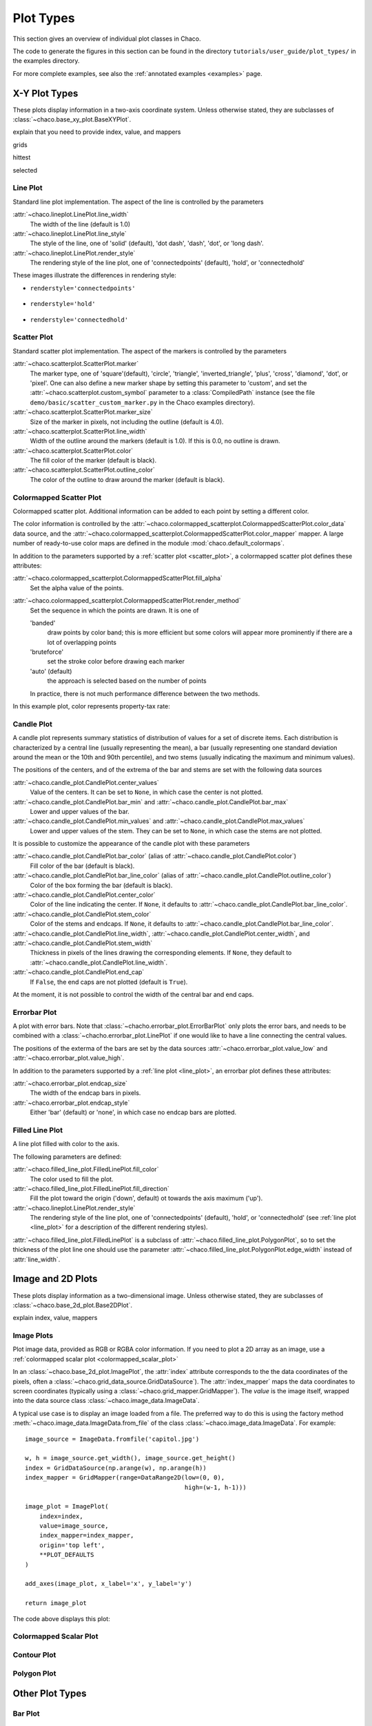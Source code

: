 **********
Plot Types
**********

This section gives an overview of individual plot classes in Chaco.

The code to generate the figures in this section can be found in
the directory ``tutorials/user_guide/plot_types/`` in the examples
directory.

For more complete examples, see also the :ref:`annotated examples <examples>`
page.

================================================================
X-Y Plot Types
================================================================

These plots display information in a two-axis coordinate system.
Unless otherwise stated, they are subclasses of
:class:`~chaco.base_xy_plot.BaseXYPlot`.


explain that you need to provide index, value, and mappers

grids

hittest

selected


.. _line_plot:

Line Plot
=========

Standard line plot implementation. The aspect of the line is controlled by the
parameters

:attr:`~chaco.lineplot.LinePlot.line_width`
  The width of the line (default is 1.0)

:attr:`~chaco.lineplot.LinePlot.line_style`
  The style of the line, one of 'solid' (default), 'dot dash', 'dash', 'dot',
  or 'long dash'.

:attr:`~chaco.lineplot.LinePlot.render_style`
  The rendering style of the line plot, one of
  'connectedpoints' (default), 'hold', or 'connectedhold'

These images illustrate the differences in rendering style:

* ``renderstyle='connectedpoints'``

    .. image:: images/user_guide/line_plot.png
      :width: 500px

* ``renderstyle='hold'``

    .. image:: images/user_guide/line_hold_plot.png
      :width: 500px

* ``renderstyle='connectedhold'``

    .. image:: images/user_guide/line_connectedhold_plot.png
      :width: 500px


.. _scatter_plot:

Scatter Plot
============

Standard scatter plot implementation. The aspect of the markers is controlled
by the parameters

:attr:`~chaco.scatterplot.ScatterPlot.marker`
  The marker type, one of 'square'(default), 'circle', 'triangle',
  'inverted_triangle', 'plus', 'cross', 'diamond', 'dot', or 'pixel'.
  One can also define a new marker shape by setting this parameter to 'custom',
  and set the :attr:`~chaco.scatterplot.custom_symbol` parameter to
  a :class:`CompiledPath` instance (see the file
  ``demo/basic/scatter_custom_marker.py`` in the Chaco examples directory).

:attr:`~chaco.scatterplot.ScatterPlot.marker_size`
  Size of the marker in pixels, not including the outline (default is 4.0).

:attr:`~chaco.scatterplot.ScatterPlot.line_width`
  Width of the outline around the markers (default is 1.0). If this is 0.0,
  no outline is drawn.

:attr:`~chaco.scatterplot.ScatterPlot.color`
    The fill color of the marker (default is black).

:attr:`~chaco.scatterplot.ScatterPlot.outline_color`
    The color of the outline to draw around the marker (default is black).

.. image:: images/user_guide/scatter_plot.png
  :width: 500px


Colormapped Scatter Plot
========================

Colormapped scatter plot. Additional information can be added to each point
by setting a different color.

The color information is controlled by the
:attr:`~chaco.colormapped_scatterplot.ColormappedScatterPlot.color_data`
data source, and the
:attr:`~chaco.colormapped_scatterplot.ColormappedScatterPlot.color_mapper`
mapper. A large number of ready-to-use color maps are defined in the
module :mod:`chaco.default_colormaps`.

In addition to the parameters supported by a
:ref:`scatter plot <scatter_plot>`, a colormapped scatter plot defines
these attributes:

:attr:`~chaco.colormapped_scatterplot.ColormappedScatterPlot.fill_alpha`
  Set the alpha value of the points.

:attr:`~chaco.colormapped_scatterplot.ColormappedScatterPlot.render_method`
  Set the sequence in which the points are drawn. It is one of

  'banded'
    draw points by color band; this is more efficient but some colors
    will appear more prominently if there are a lot of overlapping points

  'bruteforce'
    set the stroke color before drawing each marker

  'auto' (default)
    the approach is selected based on the number of points

  In practice, there is not much performance difference between the two
  methods.

In this example plot, color represents property-tax rate:

.. image:: images/user_guide/cmap_scatter_plot.png
  :width: 500px


Candle Plot
===========

A candle plot represents summary statistics of distribution of values
for a set of discrete items. Each distribution is characterized by
a central line (usually representing the mean), a bar (usually representing
one standard deviation around the mean or the 10th and 90th percentile),
and two stems (usually indicating the maximum and minimum values).

The positions of the centers, and of the extrema of the bar and stems are
set with the following data sources

:attr:`~chaco.candle_plot.CandlePlot.center_values`
  Value of the centers. It can be set to ``None``, in which case the center is
  not plotted.

:attr:`~chaco.candle_plot.CandlePlot.bar_min` and :attr:`~chaco.candle_plot.CandlePlot.bar_max`
  Lower and upper values of the bar.

:attr:`~chaco.candle_plot.CandlePlot.min_values` and :attr:`~chaco.candle_plot.CandlePlot.max_values`
  Lower and upper values of the stem. They can be set to ``None``, in
  which case the stems are not plotted.

It is possible to customize the appearance of the candle plot with
these parameters

:attr:`~chaco.candle_plot.CandlePlot.bar_color` (alias of :attr:`~chaco.candle_plot.CandlePlot.color`)
  Fill color of the bar (default is black).

:attr:`~chaco.candle_plot.CandlePlot.bar_line_color` (alias of :attr:`~chaco.candle_plot.CandlePlot.outline_color`)
  Color of the box forming the bar (default is black).

:attr:`~chaco.candle_plot.CandlePlot.center_color`
  Color of the line indicating the center. If ``None``, it defaults to
  :attr:`~chaco.candle_plot.CandlePlot.bar_line_color`.

:attr:`~chaco.candle_plot.CandlePlot.stem_color`
  Color of the stems and endcaps. If ``None``, it defaults to
  :attr:`~chaco.candle_plot.CandlePlot.bar_line_color`.

:attr:`~chaco.candle_plot.CandlePlot.line_width`, :attr:`~chaco.candle_plot.CandlePlot.center_width`, and :attr:`~chaco.candle_plot.CandlePlot.stem_width`
  Thickness in pixels of the lines drawing the corresponding elements.
  If ``None``, they default to :attr:`~chaco.candle_plot.CandlePlot.line_width`.

:attr:`~chaco.candle_plot.CandlePlot.end_cap`
  If ``False``, the end caps are not plotted (default is ``True``).


At the moment, it is not possible to control the width of the central bar
and end caps.

.. image:: images/user_guide/candle_plot.png
  :width: 500px


Errorbar Plot
=============

A plot with error bars. Note that :class:`~chacho.errorbar_plot.ErrorBarPlot`
only plots the error bars, and needs to be combined with a
:class:`~chacho.errorbar_plot.LinePlot` if one would like to have
a line connecting the central values.

The positions of the exterma of the bars are set by the data sources
:attr:`~chaco.errorbar_plot.value_low` and
:attr:`~chaco.errorbar_plot.value_high`.

In addition to the parameters supported by a
:ref:`line plot <line_plot>`, an errorbar plot defines
these attributes:

:attr:`~chaco.errorbar_plot.endcap_size`
  The width of the endcap bars in pixels.

:attr:`~chaco.errorbar_plot.endcap_style`
  Either 'bar' (default) or 'none', in which case no endcap bars are plotted.

.. image:: images/user_guide/errorbar_plot.png
  :width: 500px


Filled Line Plot
================

A line plot filled with color to the axis.

The following parameters are defined:

:attr:`~chaco.filled_line_plot.FilledLinePlot.fill_color`
  The color used to fill the plot.

:attr:`~chaco.filled_line_plot.FilledLinePlot.fill_direction`
  Fill the plot toward the origin ('down', default) ot towards the axis
  maximum ('up').

:attr:`~chaco.lineplot.LinePlot.render_style`
  The rendering style of the line plot, one of
  'connectedpoints' (default), 'hold', or 'connectedhold' (see
  :ref:`line plot <line_plot>` for a description of the different
  rendering styles).

:attr:`~chaco.filled_line_plot.FilledLinePlot` is a subclass of
:attr:`~chaco.filled_line_plot.PolygonPlot`, so to set the thickness of the
plot line one should use the parameter
:attr:`~chaco.filled_line_plot.PolygonPlot.edge_width` instead of
:attr:`line_width`.

.. image:: images/user_guide/filled_line_plot.png
  :width: 500px


================================================================
Image and 2D Plots
================================================================


These plots display information as a two-dimensional image.
Unless otherwise stated, they are subclasses of
:class:`~chaco.base_2d_plot.Base2DPlot`.

explain index, value, mappers


Image Plots
=======================

Plot image data, provided as RGB or RGBA color information. If you need to
plot a 2D array as an image, use a :ref:`colormapped scalar plot
<colormapped_scalar_plot>`

In an :class:`~chaco.base_2d_plot.ImagePlot`, the :attr:`index` attribute
corresponds to the the data coordinates of the pixels, often a
:class:`~chaco.grid_data_source.GridDataSource`). The
:attr:`index_mapper` maps the data coordinates to
screen coordinates (typically using
a :class:`~chaco.grid_mapper.GridMapper`). The `value` is the image itself,
wrapped into the data source class :class:`~chaco.image_data.ImageData`.

.. image:: images/user_guide/image_plot.png
  :width: 500px

A typical use case is to display an image loaded from a file.
The preferred way to do this is using the factory method
:meth:`~chaco.image_data.ImageData.from_file` of the class
:class:`~chaco.image_data.ImageData`. For example: ::

    image_source = ImageData.fromfile('capitol.jpg')

    w, h = image_source.get_width(), image_source.get_height()
    index = GridDataSource(np.arange(w), np.arange(h))
    index_mapper = GridMapper(range=DataRange2D(low=(0, 0),
                                                high=(w-1, h-1)))

    image_plot = ImagePlot(
        index=index,
        value=image_source,
        index_mapper=index_mapper,
        origin='top left',
        **PLOT_DEFAULTS
    )

    add_axes(image_plot, x_label='x', y_label='y')

    return image_plot

The code above displays this plot:

.. image:: images/user_guide/image_from_file_plot.png
  :width: 500px

.. _colormapped_scalar_plot:

Colormapped Scalar Plot
=======================


Contour Plot
============


Polygon Plot
============



================================================================
Other Plot Types
================================================================

Bar Plot
========


Quiver Plot
===========


Polar Plot
==========

Jitter Plot
===========

A plot showing 1D data by adding a random jitter around the main axis.
It can be useful for visualize dense collections of points.
This plot has got a single mapper,
called :class:`~chaco.jitterplot.JitterPlot.mapper`.

Useful parameters are:

:attr:`~chaco.jitterplot.JitterPlot.jitter_width`
  The size, in pixels, of the random jitter around the axis.

:attr:`~chaco.jitterplot.JitterPlot.marker`
  The marker type, one of 'square'(default), 'circle', 'triangle',
  'inverted_triangle', 'plus', 'cross', 'diamond', 'dot', or 'pixel'.
  One can also define a new marker shape by setting this parameter to 'custom',
  and set the :attr:`~chaco.scatterplot.custom_symbol` parameter to
  a :class:`CompiledPath` instance (see the file
  ``demo/basic/scatter_custom_marker.py`` in the Chaco examples directory).

:attr:`~chaco.jitterplot.JitterPlot.marker_size`
  Size of the marker in pixels, not including the outline (default is 4.0).

:attr:`~chaco.jitterplot.JitterPlot.line_width`
  Width of the outline around the markers (default is 1.0). If this is 0.0,
  no outline is drawn.

:attr:`~chaco.jitterplot.JitterPlot.color`
    The fill color of the marker (default is black).

:attr:`~chaco.jitterplot.JitterPlot.outline_color`
    The color of the outline to draw around the marker (default is black).

.. image:: images/user_guide/jitter_plot.png
  :width: 500px
